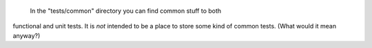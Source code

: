  In the "tests/common" directory you can find common stuff to both
functional and unit tests. It is *not* intended to be a place to
store some kind of common tests. (What would it mean anyway?)
